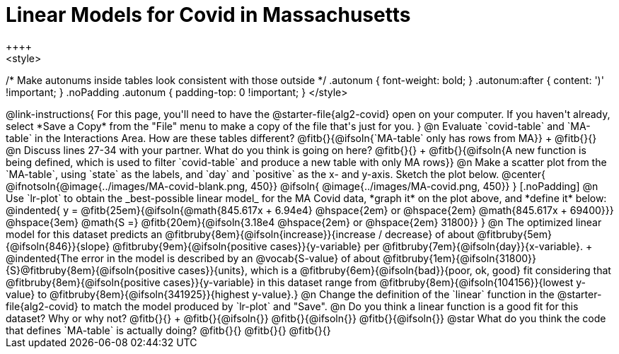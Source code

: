 = Linear Models for Covid in Massachusetts
++++
<style>
/* Make autonums inside tables look consistent with those outside */
.autonum { font-weight: bold; }
.autonum:after { content: ')' !important; }
.noPadding .autonum { padding-top: 0 !important; }
</style>
++++

@link-instructions{
For this page, you'll need to have the @starter-file{alg2-covid} open on your computer. If you haven't already, select *Save a Copy* from the "File" menu to make a copy of the file that's just for you.
}

@n Evaluate `covid-table` and `MA-table` in the Interactions Area. How are these tables different? @fitb{}{@ifsoln{`MA-table` only has rows from MA}} +
@fitb{}{}

@n Discuss lines 27-34 with your partner. What do you think is going on here? @fitb{}{} +
@fitb{}{@ifsoln{A new function is being defined, which is used to filter `covid-table` and produce a new table with only MA rows}}

@n Make a scatter plot from the `MA-table`, using `state` as the labels, and `day` and `positive` as the x- and y-axis. Sketch the plot below.

@center{
@ifnotsoln{@image{../images/MA-covid-blank.png, 450}}
@ifsoln{   @image{../images/MA-covid.png,       450}}
}

[.noPadding]
@n Use `lr-plot` to obtain the _best-possible linear model_ for the MA Covid data, *graph it* on the plot above, and *define it* below:

@indented{
y = @fitb{25em}{@ifsoln{@math{845.617x + 6.94e4} @hspace{2em} or @hspace{2em} @math{845.617x + 69400}}} @hspace{3em} @math{S =} @fitb{20em}{@ifsoln{3.18e4  @hspace{2em} or  @hspace{2em} 31800}}
}

@n The optimized linear model for this dataset predicts an @fitbruby{8em}{@ifsoln{increase}}{increase / decrease} of about @fitbruby{5em}{@ifsoln{846}}{slope} @fitbruby{9em}{@ifsoln{positive cases}}{y-variable} per @fitbruby{7em}{@ifsoln{day}}{x-variable}. +
@indented{The error in the model is described by an @vocab{S-value} of about @fitbruby{1em}{@ifsoln{31800}}{S}@fitbruby{8em}{@ifsoln{positive cases}}{units}, which is a @fitbruby{6em}{@ifsoln{bad}}{poor, ok, good} fit considering that @fitbruby{8em}{@ifsoln{positive cases}}{y-variable} in this dataset range from @fitbruby{8em}{@ifsoln{104156}}{lowest y-value} to @fitbruby{8em}{@ifsoln{341925}}{highest y-value}.}

@n Change the definition of the `linear` function in the @starter-file{alg2-covid} to match the model produced by `lr-plot` and "Save".

@n Do you think a linear function is a good fit for this dataset? Why or why not? @fitb{}{} +

@fitb{}{@ifsoln{}}

@fitb{}{@ifsoln{}}

@fitb{}{@ifsoln{}}

@star What do you think the code that defines `MA-table` is actually doing? @fitb{}{}

@fitb{}{}

@fitb{}{}

